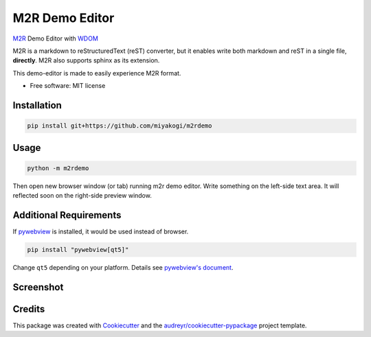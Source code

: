 ===============
M2R Demo Editor
===============

`M2R <https://github.com/miyakogi/m2r>`_ Demo Editor with `WDOM
<https://github.com/miyakogi/wdom>`_

M2R is a markdown to reStructuredText (reST) converter, but it enables write both
markdown and reST in a single file, **directly**.
M2R also supports sphinx as its extension.

This demo-editor is made to easily experience M2R format.

* Free software: MIT license

Installation
------------

.. code::

   pip install git+https://github.com/miyakogi/m2rdemo

Usage
-----

.. code::

   python -m m2rdemo

Then open new browser window (or tab) running m2r demo editor.
Write something on the left-side text area.
It will reflected soon on the right-side preview window.

Additional Requirements
-----------------------

If `pywebview <https://github.com/r0x0r/pywebview>`_ is installed, it would be
used instead of browser.

.. code::

   pip install "pywebview[qt5]"

Change ``qt5`` depending on your platform. Details see `pywebview's document <https://github.com/r0x0r/pywebview#installation>`_.

Screenshot
----------

.. image:: https://raw.githubusercontent.com/wiki/miyakogi/m2rdemo/images/preview.png

Credits
---------

This package was created with Cookiecutter_ and the `audreyr/cookiecutter-pypackage`_ project template.

.. _Cookiecutter: https://github.com/audreyr/cookiecutter
.. _`audreyr/cookiecutter-pypackage`: https://github.com/audreyr/cookiecutter-pypackage
